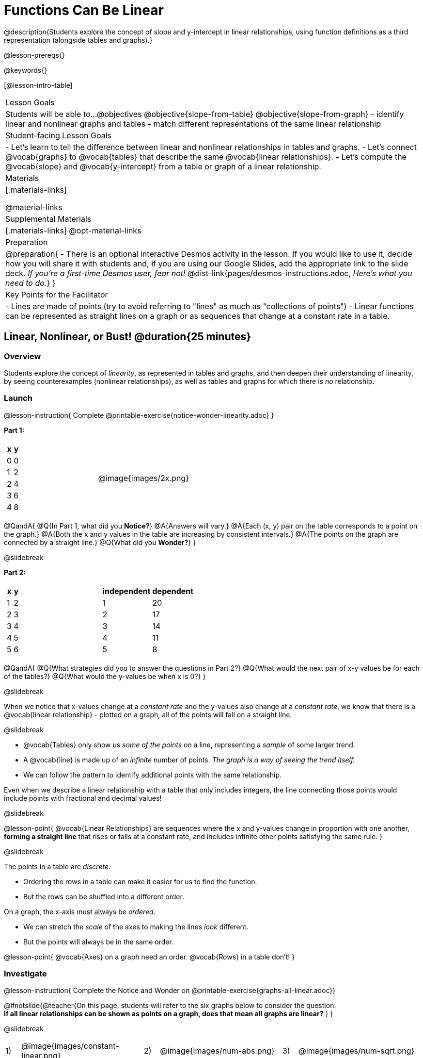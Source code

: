 = Functions Can Be Linear

++++
<style>
#content .small-table {max-width: 75%}
#content .graph-table img {width: 30%;}
</style>
++++

@description{Students explore the concept of slope and y-intercept in linear relationships, using function definitions as a third representation (alongside tables and graphs).}

@lesson-prereqs{}

@keywords{}

[@lesson-intro-table]
|===

| Lesson Goals
| Students will be able to...
@objectives
@objective{slope-from-table}
@objective{slope-from-graph}
- identify linear and nonlinear graphs and tables
- match different representations of the same linear relationship

| Student-facing Lesson Goals
|

- Let's learn to tell the difference between linear and nonlinear relationships in tables and graphs.
- Let's connect @vocab{graphs} to @vocab{tables} that describe the same @vocab{linear relationships}.
- Let's compute the @vocab{slope} and @vocab{y-intercept} from a table or graph of a linear relationship.

| Materials
|[.materials-links]

@material-links

| Supplemental Materials
|[.materials-links]
@opt-material-links

| Preparation
| 
@preparation{
- There is an optional interactive Desmos activity in the lesson. If you would like to use it, decide how you will share it with students and, if you are using our Google Slides, add the appropriate link to the slide deck. _If you're a first-time Desmos user, fear not!_ @dist-link{pages/desmos-instructions.adoc, _Here's what you need to do._}
}

| Key Points for the Facilitator
|

- Lines are made of points (try to avoid referring to "lines" as much as "collections of points")
- Linear functions can be represented as straight lines on a graph or as sequences that change at a constant rate in a table.
|===

== Linear, Nonlinear, or Bust!  @duration{25 minutes}

=== Overview
Students explore the concept of _linearity_, as represented in tables and graphs, and then deepen their understanding of linearity, by seeing counterexamples (nonlinear relationships), as well as tables and graphs for which there is _no_ relationship.

=== Launch

@lesson-instruction{
Complete @printable-exercise{notice-wonder-linearity.adoc}
}

*Part 1:*
[cols="^.^1a,^.^1a", grid="none", frame="none"]
|===
|
[.pyret-table.first-table,cols="1,1",options="header"]
!===
! x ! y
! 0 ! 0
! 1 ! 2
! 2 ! 4
! 3 ! 6
! 4 ! 8
!===
| @image{images/2x.png}
|===

@QandA{
@Q{In Part 1, what did you *Notice?*}
@A{Answers will vary.}
@A{Each (x, y) pair on the table corresponds to a point on the graph.}
@A{Both the x and y values in the table are increasing by consistent intervals.}
@A{The points on the graph are connected by a straight line.}
@Q{What did you *Wonder?*}
}

@slidebreak

*Part 2:*

[cols="^.^1a,^.^1a", frame="none"]
|===
|
[.pyret-table.first-table,cols="^1,^1",options="header"]
!===
! x ! y
! 1   ! 2
! 2   ! 3
! 3   ! 4
! 4   ! 5
! 5   ! 6
!===
|
[.pyret-table.first-table,cols="^1,^1",options="header"]
!===
! independent ! dependent
! 1 ! 20
! 2 ! 17
! 3 ! 14
! 4 ! 11
! 5 ! 8
!===
|===

@QandA{
@Q{What strategies did you to answer the questions in Part 2?}
@Q{What would the next pair of x-y values be for each of the tables?}
@Q{What would the y-values be when x is 0?}
}

@slidebreak

When we notice that x-values change at a _constant rate_ and the y-values also change at a _constant rate_, we know that there is a @vocab{linear relationship} - plotted on a graph, all of the points will fall on a straight line.

@slidebreak

- @vocab{Tables} only show us _some of the points_ on a line, representing a _sample_ of some larger trend.
- A @vocab{line} is made up of an _infinite_ number of points. _The graph is a way of seeing the trend itself._
- We can follow the pattern to identify additional points with the same relationship.

Even when we describe a linear relationship with a table that only includes integers, the line connecting those points would include points with fractional and decimal values! 

@slidebreak

@lesson-point{
@vocab{Linear Relationships} are sequences where the x and y-values change in proportion with one another, *forming a straight line* that rises or falls at a constant rate, and includes infinite other points satisfying the same rule.
}

@slidebreak

The points in a table are _discrete_.

- Ordering the rows in a table can make it easier for us to find the function.
- But the rows can be shuffled into a different order.

On a graph, the x-axis must always be _ordered_. 

- We can stretch the _scale_ of the axes to making the lines _look_ different.
- But the points will always be in the same order.

@lesson-point{
@vocab{Axes} on a graph need an order. @vocab{Rows} in a table don't!
}


=== Investigate

@lesson-instruction{
Complete the Notice and Wonder on @printable-exercise{graphs-all-linear.adoc}}

@ifnotslide{@teacher{On this page, students will refer to the six graphs below to consider the question: +
*If all linear relationships can be shown as points on a graph, does that mean all graphs are linear?*
}
}

@slidebreak

[cols="^1a,^8a,^1a,^8a,^1a,^8a", stripes="none", frame="none", grid="none"]
|===
| 1) |@image{images/constant-linear.png}
| 2) |@image{images/num-abs.png}
| 3) |@image{images/num-sqrt.png}
| 4) |@image{images/negative-linear.png}
| 5) |@image{images/positive-linear.png}
| 6) |@image{images/num-sqr.png}
|===

@QandA{
@Q{What do you *Notice?*}
@Q{What do you *Wonder?*}
@Q{If all linear relationships can be shown as points on a graph, does that mean all graphs are linear?}
@A{All of the graphs follow patterns, meaning we know where the next point should go. But, only three of the graphs above represent @vocab{linear relationships}.}
@A{As we can see, the linear graphs can go in lots of directions.}
}

@slidebreak

@lesson-point{
On a graph, linear relationships always appear as straight lines.
}

@slidebreak

@lesson-instruction{
Complete the Notice and Wonder on @printable-exercise{tables-all-linear.adoc}.
}

@teacher{@ifnotslide{On this page, students will refer to the six tables below to consider the question: +
*If all linear relationships can be shown as tables, does that mean all tables are linear?*

@vspace{1ex}}
Note: In preparation for future conversations, students are asked to identify the y-value when x=0. +
(This is not yet being described as the y-intercept!) 
}


@slidebreak

[cols="1a,14a,1a,14a", frame="none", grid="none", stripes="none"]
|===

| *A*
|
[.sideways-pyret-table]
!===
! x ! -2 ! -1 !  0 !  1 !  2 ! @ifsoln{*3*}{nbsp}
! y ! -2 ! -3 ! -4 ! -5 ! -6 ! @ifsoln{*-7*}{nbsp}
!===
| *B*
|
[.sideways-pyret-table]
!===
! x !  2  !  4  !  6  !  8  !  10 ! @ifsoln{*12*}{nbsp}
! y ! -12 ! -16 ! -20 ! -24 ! -28 ! @ifsoln{*-32*}{nbsp}
!===

| *C*
|
[.sideways-pyret-table]
!===
! x ! 1 ! 2 ! 3 !  4 !  5 ! @ifsoln{*6*}{nbsp}
! y ! 1 ! 4 ! 9 ! 16 ! 25 ! @ifsoln{*36*}{nbsp}
!===

| *D*
|
[.sideways-pyret-table]
!===
! x ! 5 ! 6 ! 7 ! 8 ! 9 ! @ifsoln{*10*}{nbsp}
! y ! 3 ! 3 ! 3 ! 3 ! 3 ! @ifsoln{*3*}{nbsp}
!===

| *E*
|
[.sideways-pyret-table]
!===
! x !  1 !  2 !   3 !   4 !  5  ! @ifsoln{*6*}{nbsp}
! y ! 84 ! 94 ! 104 ! 114 ! 124 ! @ifsoln{*134*}{nbsp}
!===

| *F*
|
[.sideways-pyret-table]
!===
! x ! -10 ! -9 ! -8 !  -7 ! -6 ! @ifsoln{*-5*}{nbsp}
! y ! @math{\frac{-1}{10}} ! @math{\frac{-1}{9}} ! @math{\frac{-1}{8}} ! @math{\frac{-1}{7}} ! @math{\frac{-1}{6}} ! @ifsoln{*@math{\frac{-1}{5}}*}{nbsp}
!===
|===


@QandA{
@Q{What do you *Notice?*}
@Q{What do you *Wonder?*}
@Q{If all linear relationships can be shown as tables, does that mean all tables are linear? Did you find any tables that could not represent linear relationships?}
@A{Tables C and F are not linear. The other four tables could be linear. +
}
@Q{How did you make your predictions about what the next pair of x-y values would be?}
@A{Answers will vary, but should involve looking for patterns.}
@Q{How did you identify the y-values when x=0 (for the tables that appeared to be linear)?}
@A{Answers will vary, but will most likely involve extending the tables.}

}

@slidebreak

As we saw in the tables, as the x-value increases in linear relationships, the y-values can change in many ways:

- by zero (no change)
- by a positive number (constant increase)
- by a negative number (constant decrease) 

@slidebreak

@lesson-point{
In a table representing a linear relationship, a change in the independent variable corresponds to a proportional change in the dependent variable.
}

@slidebreak

@lesson-instruction{
- Take a look at this table and graph. 
- Can you predict the next row of the table or the next point on the graph?
}

[cols="^.^1a,^.^1a", grid="none", frame="none"]
|===
|

[.pyret-table.first-table,cols="1,1",options="header"]
!===
! x ! y
! 0 ! 13
! 1 ! -2
! 1 ! 16
! 3 ! 0
! 4 ! 54
!===

| @image{images/scatterplot.png}
|===

@lesson-point{
Sometimes there is _no function_ that will give us a particular table or graph!
}

@slidebreak

@QandA{
@Q{How do we know whether a graph represents a function?}
@A{It has to pass the vertical line test! There should be exactly one y-value for each x-value.}
@A{*Note*: We discuss this concept in depth in our lesson on @lesson-link{functions-vertical-line-test}.}

}

@lesson-instruction{
Complete @printable-exercise{linear-nonlinear-bust.adoc}.
} 

@slidebreak

Data has a "shape", and this shape can emerge when we look for patterns in that data. A @vocab{linear} function is one kind of pattern, and we can see it whether viewing data as a table or a graph.

=== Synthesize

- How can we recognize a linear relationship in a table?
- How can we recognize a linear relationship on a graph?


== Slope and y-Intercept from Tables @duration{20 minutes}

=== Overview
Students refine their understanding of linearity, identifying properties like @vocab{slope} and @vocab{y-intercept} in tables.

=== Launch

Every linear relationship has two properties:

1. The sequence of y-values always changes at a constant rate - called @vocab{slope} - increasing or decreasing by the same amount for each change in the x-value.
2. The y-value when @math{x = 0} is called the @vocab{y-intercept}.

@slidebreak

@lesson-instruction{
- Turn to @printable-exercise{slope-int-tables-intro.adoc}.
- Let's consider the first table on the page together:
[.sideways-pyret-table]
|===
| x | -1 | 0 | 1 | 2 | 3 | 4
| y | -1 | 1 | 3 | 5 | 7 | 9
|===
}

@QandA{
@Q{The @vocab{slope} is how much y increases as x increases by 1. What is the slope?}
@A{We can see that the y-values increase by 2 each time x increases by 1, giving us a @vocab{slope} of 2.}
@A{Some students may need an explicit demonstration of subtracting two adjacent y-values in order to recognize that they are changing by 2.}
@Q{Identify the @vocab{y-intercept} by finding the y-value when @math{x = 0}.}
@A{The @vocab{y-intercept} is 1.}
@Q{What strategies did you use to compute the slope and y-intercept?}
@A{Leave some time for group discussion of strategies!}
}

@slidebreak

@lesson-instruction{Before we move on to finding the slope from more complicated tables, let's get some more practice! + 
Complete @printable-exercise{slope-int-tables-basic.adoc}.}

=== Investigate

Life isn't always so simple!

- What if the table didn't include x = 0?
- What if the x-values didn't increase by 1?
- What if the x-values were _out of order_?
- What if we only had two random coordinate pairs?

@slidebreak

@lesson-instruction{
Consider the second table on @printable-exercise{slope-int-tables-intro.adoc, the page}:
[.sideways-pyret-table]
|===
| x |  3 | 6 | 9  | 12
| y |  4 | 9 | 14 | 19
|===

- Try extending the table and filling in the missing points to find the slope and y-intercept.
- What strategies did you use to extend the table?
}

@teacher{
To find the @vocab{slope} and @vocab{y-intercept} for functions like this one, _without_ having to extend the table we can exploit the fact that all linear functions form _straight lines_, and a straight line can be defined with only _two points!_
}

@lesson-point{
It is always possible to compute @vocab{slope} and @vocab{y-intercept}, as long as we have two coordinate pairs!
}

@slidebreak

@ifslide{
[.sideways-pyret-table]
|===
| x |  3 | 6 | 9  | 12
| y |  4 | 9 | 14 | 19
|===
}

@lesson-instruction{
Take a few minutes to brainstorm about how we might compute the slope using only two points from the table. Would your strategy work if the points weren't adjacent to (next to) each other in the table?
}

@teacher{Leave some time for group discussion... }

@slidebreak

*TO FIND THE SLOPE: Find any two pairs of values in the table, and divide the difference in y's by the difference in x's.*

This lets us see the change in y _as a proportion_ of the change in x, which gives you the @vocab{slope} of the function.

This strategy is often described by the algorithm @math{{{\text{ChangeInY}} \over {\text{ChangeInX}}} or {{\text{Rise}} \over {\text{Run}}}}.

@slidebreak

[.sideways-pyret-table]
|===

| x | *3* | *20* | 5  |  9 | 1
| y | *5* | *56* | 11 | 23 | -1
|===

Taking the first two pairs of (x,y) coordinates in the the last table on @printable-exercise{slope-int-tables-intro.adoc, the page}, gives us:

@indented{@math{ {{56 - 5} \over {20 - 3}} = {51 \over 17} = 3}}

We would get the same answer for this example if we subtracted the (x,y) coordinates in the opposite order...

@indented{@math{ {{5 - 56} \over {3 - 20}} = {-51 \over -17} = 3 }}

But if we mixed subtracted the x-values in a different order than we subtracted the y-values, we'd get the wrong answer!

@indented{@math{ {{56 - 5} \over {3 - 20}} = {51 \over -17} = -3 }}

@slidebreak

@lesson-point{
We can work with the two points in any order, but we need to use the same order for our x's as we use for our y's. 
}

@teacher{While we can find the slope from any two points in a table, there is often an easiest pair to work with. For example, points that are adjacent to each other, points that have whole number values, etc. +
*Encourage students to make conscious choices as they work so that they are working smarter not harder!*
}

@slidebreak

@lesson-instruction{
- Pick two other pairs of values from the third table and compute the @vocab{slope}. Did you get the same answer?
- Are there other strategies we could have used to find the slope?
}

@teacher{
The focus here is on finding the slope from two points. Finding the y-intercept from two points is significantly more involved - we discuss strategies for that in detail in our @lesson-link{function-definition-linear} lesson.
}

@slidebreak

@lesson-instruction{
Let's practice identifying the slope of a linear function when tables aren't organized to make the pattern jump out at us by completing @printable-exercise{slope-tables.adoc}.
}

@vocab{Slope} and @vocab{y-intercept} form the essence of linear functions. If we can find them in a sample of data, we can make predictions that go outside that sample. For example: If we know a car is moving at a consistent speed, all we need to know is _where it is located at two points in time_ in order to figure out the speed, and to predict where it will be at any other point during its trip!

=== Synthesize

@QandA{
@Q{How many points are needed to define a line?}
@A{2}
}

== Slope and y-Intercept from Graphs @duration{15 minutes}

=== Overview
Students refine their understanding of linearity, identifying properties like @vocab{slope} and @vocab{y-intercept} from graphs.

=== Launch
On a graph, the y-intercept is the value where the line "intercepts" the y-axis.

[cols="^1,^1"]
|===
|
@centered-image{images/y-intercept-diagonal.png}
|
@centered-image{images/y-intercept-horizontal.png}
|===

@slidebreak

On a graph, the slope refers to both the "steepness" and "direction" of the line.

[cols="^1,^1, ^1"]
|===
| If it goes up as we go from left to right, the slope is *positive*.
| If it goes down as we go from left to right, the slope is *negative*.
| If it stays perfectly horizontal, the slope is *zero*.
| @centered-image{images/positive.png}
| @centered-image{images/negative.png}
| @centered-image{images/horizontal.png}
|===

@slidebreak

We can compute the @vocab{slope} from a graph the same way we would with a table, by picking two points we know the exact coordinates of.

@centered-image{images/slope.png, 600}

=== Investigate
Let's get some practice identifying the slope and y-intercept of a linear function in a graph by completing @printable-exercise{slope-and-y-graphs.adoc}

@strategy{Pedagogy Note}{

Some texts refer to "four ways to draw straight lines on a graph": sloping up and to the right, down and to the left, horizontal, or _vertical_. When thinking only in terms of straight lines on a graph, this is technically correct! However, just because we can draw those lines doesn't make them _functions_, and it doesn't mean they all have a defined slope!

Once students are comfortable computing slope, try having them compute the slope of a vertical line. They will quickly realize that this results in a zero in the denominator, which makes the slope _undefined_! This can be a good review of divide-by-zero and another lens for thinking about the vertical line test.
}

=== Synthesize

We have learned how to find @vocab{slope} and @vocab{y-intercept} from tables and graphs of linear relationships. Looking ahead, we will be learning about yet another representation of Linear Functions that you might find to be even more flexible and powerful.

- Check in with yourself and what we've learned.
  * Which representation do you feel more confident finding the slope from? Why?
  * Which representation do you feel more confident finding the y-intercept from? Why?

@slidebreak

- Linear relationships are _everywhere_...
  * "On average, for each extra gallon I pump into my tank, I can drive an additional 31 miles."
  * "For each additional hour Carlo babysits, he earns 15 more dollars."
  * "Each cockroach the lizard eats decreases the number of cockroaches in the house by one."  
  * "Every 10 additional people in line for the ride at the amusement park increases the wait time by 3 minutes."
  * *What other linear relationships can you think of?*

== What Stories do they tell us? @duration{flexible}

=== Overview

In this section students will have a chance to describe the stories they see in tables and graphs.

=== Launch

When we are fluent at reading graphs and tables, they tell us a story.
@lesson-instruction{
Turn to @printable-exercise{story-graph.adoc} and consider the first example.
}
@QandA{
@Q{Based on the example, what are the key components we should include when telling the story of a linear relationship?}
@A{The starting point, the variables, and the rate of change.}
}

=== Investigate

@lesson-instruction{
- Write a story for each of the remaining graphs on @printable-exercise{story-graph.adoc}.
- Then apply the same thinking to the tables on @printable-exercise{story-table.adoc}.
}

@opt{Have students work through:

- @opt-printable-exercise{story-graph2.adoc}
- @opt-printable-exercise{story-graph3.adoc}
- @opt-printable-exercise{story-graph-challenge.adoc}
}

=== Synthesize

- Have you thought about graphs and tables as telling stories before?
- Is it easier for you to read the stories from tables or graphs?

== Additional Exercises

- @printable-exercise{pages/match-tables-graphs.adoc}
- @opt-starter-file{linear-functions2}
- @opt-printable-exercise{match-tables-graphs2.adoc} uses tables with shuffled rows
- @opt-printable-exercise{linear-nonlinear-bust-graphs.adoc} 
- @opt-printable-exercise{linear-nonlinear-bust-graphs-2.adoc}

@strategy{Pedagogy Note}{
To encourage students to look at the _points_ in the table and on the graph, it can be useful to change the @vocab{scale} of the graphs to prevent students from leaning on visual cues like "steepness" to bypass the learning objective.

It can also be useful to list the points in the table _out of order_, both to focus students' attention on the points and to drive home that rows do not have to be ordered!
}
